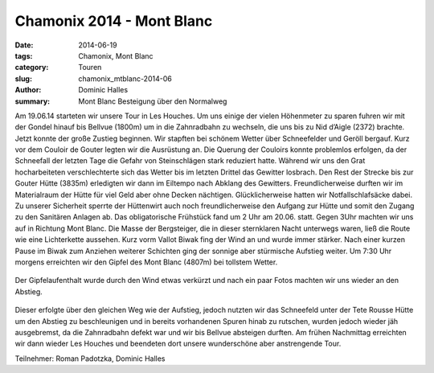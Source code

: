 Chamonix 2014 - Mont Blanc
--------------------------

:date: 2014-06-19
:tags: Chamonix, Mont Blanc
:category: Touren
:slug: chamonix_mtblanc-2014-06
:author: Dominic Halles
:summary: Mont Blanc Besteigung über den Normalweg

Am 19.06.14 starteten wir unsere Tour in Les Houches. Um uns einige der vielen Höhenmeter zu sparen 
fuhren wir mit der Gondel hinauf bis Bellvue (1800m) um in die Zahnradbahn zu wechseln, die uns bis zu Nid d’Aigle (2372) brachte.
Jetzt konnte der große Zustieg beginnen. Wir stapften bei schönem Wetter über Schneefelder und Geröll bergauf. 
Kurz vor dem Couloir de Gouter legten wir die Ausrüstung an. Die Querung der Couloirs konnte problemlos erfolgen, 
da der Schneefall der letzten Tage die Gefahr von Steinschlägen stark reduziert hatte. 
Während wir uns den Grat hocharbeiteten verschlechterte sich das Wetter bis im letzten Drittel das Gewitter losbrach. 
Den Rest der Strecke bis zur Gouter Hütte (3835m) erledigten wir dann im Eiltempo nach Abklang des Gewitters. 
Freundlicherweise durften wir im Materialraum der Hütte für viel Geld aber ohne Decken nächtigen. 
Glücklicherweise hatten wir Notfallschlafsäcke dabei. Zu unserer Sicherheit sperrte der Hüttenwirt 
auch noch freundlicherweise den Aufgang zur Hütte und somit den Zugang zu den Sanitären Anlagen ab. 
Das obligatorische Frühstück fand um 2 Uhr am 20.06. statt. Gegen 3Uhr machten wir uns auf in Richtung Mont Blanc. 
Die Masse der Bergsteiger, die in dieser sternklaren Nacht unterwegs waren, ließ die Route wie eine Lichterkette aussehen. 
Kurz vorm Vallot Biwak fing der Wind an und wurde immer stärker. 
Nach einer kurzen Pause im Biwak zum Anziehen weiterer Schichten ging der sonnige aber stürmische Aufstieg weiter. 
Um 7:30 Uhr morgens erreichten wir den Gipfel des Mont Blanc (4807m) bei tollstem Wetter. 

.. figure:: /images/1406chamonix_mtblanc/MB1.jpg
   :alt: Roman on summit
   :width: 100%

.. figure:: /images/1406chamonix_mtblanc/MB2.jpg
   :alt: Dominic on summit
   :width: 100%

.. figure:: /images/1406chamonix_mtblanc/MB3.jpg
   :alt: Dominic and Roman on summit
   :width: 100%

Der Gipfelaufenthalt wurde durch den Wind etwas verkürzt und nach ein paar Fotos machten wir uns wieder an den Abstieg. 

.. figure:: /images/1406chamonix_mtblanc/MB4.jpg
   :alt: Bossesgrat
   :width: 100%

.. figure:: /images/1406chamonix_mtblanc/MB5.jpg
   :alt: Bossesgrat
   :width: 100%

.. figure:: /images/1406chamonix_mtblanc/MB6.jpg
   :alt: Abstieg
   :width: 100%

.. figure:: /images/1406chamonix_mtblanc/MB7.jpg
   :alt: Gouter-Hütte
   :width: 100%

Dieser erfolgte über den gleichen Weg wie der Aufstieg, jedoch nutzten wir das Schneefeld unter der Tete Rousse Hütte 
um den Abstieg zu beschleunigen und in bereits vorhandenen Spuren hinab zu rutschen, wurden jedoch wieder jäh ausgebremst, 
da die Zahnradbahn defekt war und wir bis Bellvue absteigen durften. 
Am frühen Nachmittag erreichten wir dann wieder Les Houches und beendeten dort unsere wunderschöne aber anstrengende Tour.

Teilnehmer: Roman Padotzka, Dominic Halles